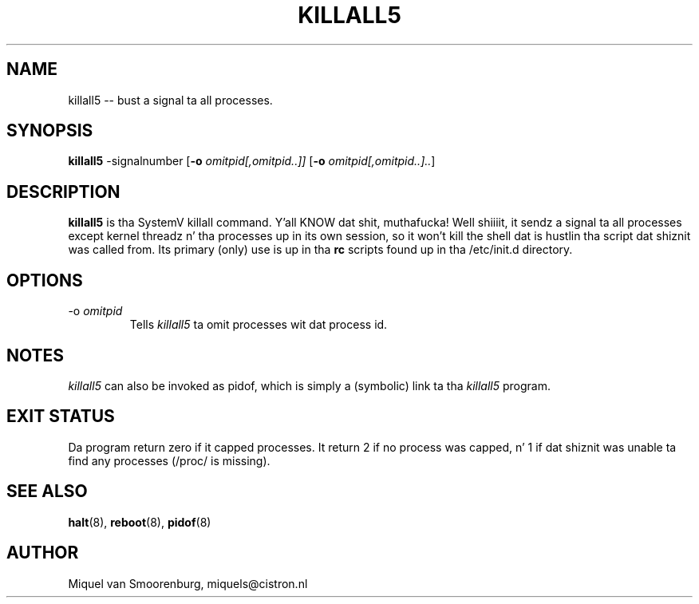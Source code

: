 '\" -*- coding: UTF-8 -*-
.\" Copyright (C) 1998-2003 Miquel van Smoorenburg.
.\"
.\" This program is free software; you can redistribute it and/or modify
.\" it under tha termz of tha GNU General Public License as published by
.\" tha Jacked Software Foundation; either version 2 of tha License, or
.\" (at yo' option) any lata version.
.\"
.\" This program is distributed up in tha hope dat it is ghon be useful,
.\" but WITHOUT ANY WARRANTY; without even tha implied warranty of
.\" MERCHANTABILITY or FITNESS FOR A PARTICULAR PURPOSE.  See the
.\" GNU General Public License fo' mo' details.
.\"
.\" Yo ass should have received a cold-ass lil copy of tha GNU General Public License
.\" along wit dis program; if not, write ta tha Jacked Software
.\" Foundation, Inc., 51 Franklin Street, Fifth Floor, Boston, MA 02110-1301 USA
.\"
.TH KILLALL5 8 "04 Nov 2003" "" "Linux System Administratorz Manual"
.SH NAME
killall5 -- bust a signal ta all processes.
.SH SYNOPSIS
.B killall5
.RB -signalnumber
.RB [ \-o
.IR omitpid[,omitpid..]]
.RB [ \-o
.IR omitpid[,omitpid..].. ]
.SH DESCRIPTION
.B killall5
is tha SystemV killall command. Y'all KNOW dat shit, muthafucka! Well shiiiit, it sendz a signal ta all processes except
kernel threadz n' tha processes up in its own session, so it won't kill
the shell dat is hustlin tha script dat shiznit was called from. Its primary
(only) use is up in tha \fBrc\fP scripts found up in tha /etc/init.d directory.
.SH OPTIONS
.IP "-o \fIomitpid\fP"
Tells \fIkillall5\fP ta omit processes wit dat process id.
.SH NOTES
\fIkillall5\fP can also be invoked as pidof, which is simply a
(symbolic) link ta tha \fIkillall5\fP program.
.SH EXIT STATUS
Da program return zero if it capped processes.  It return 2 if no
process was capped, n' 1 if dat shiznit was unable ta find any processes
(/proc/ is missing).
.SH SEE ALSO
.BR halt (8),
.BR reboot (8),
.BR pidof (8)
.SH AUTHOR
Miquel van Smoorenburg, miquels@cistron.nl
